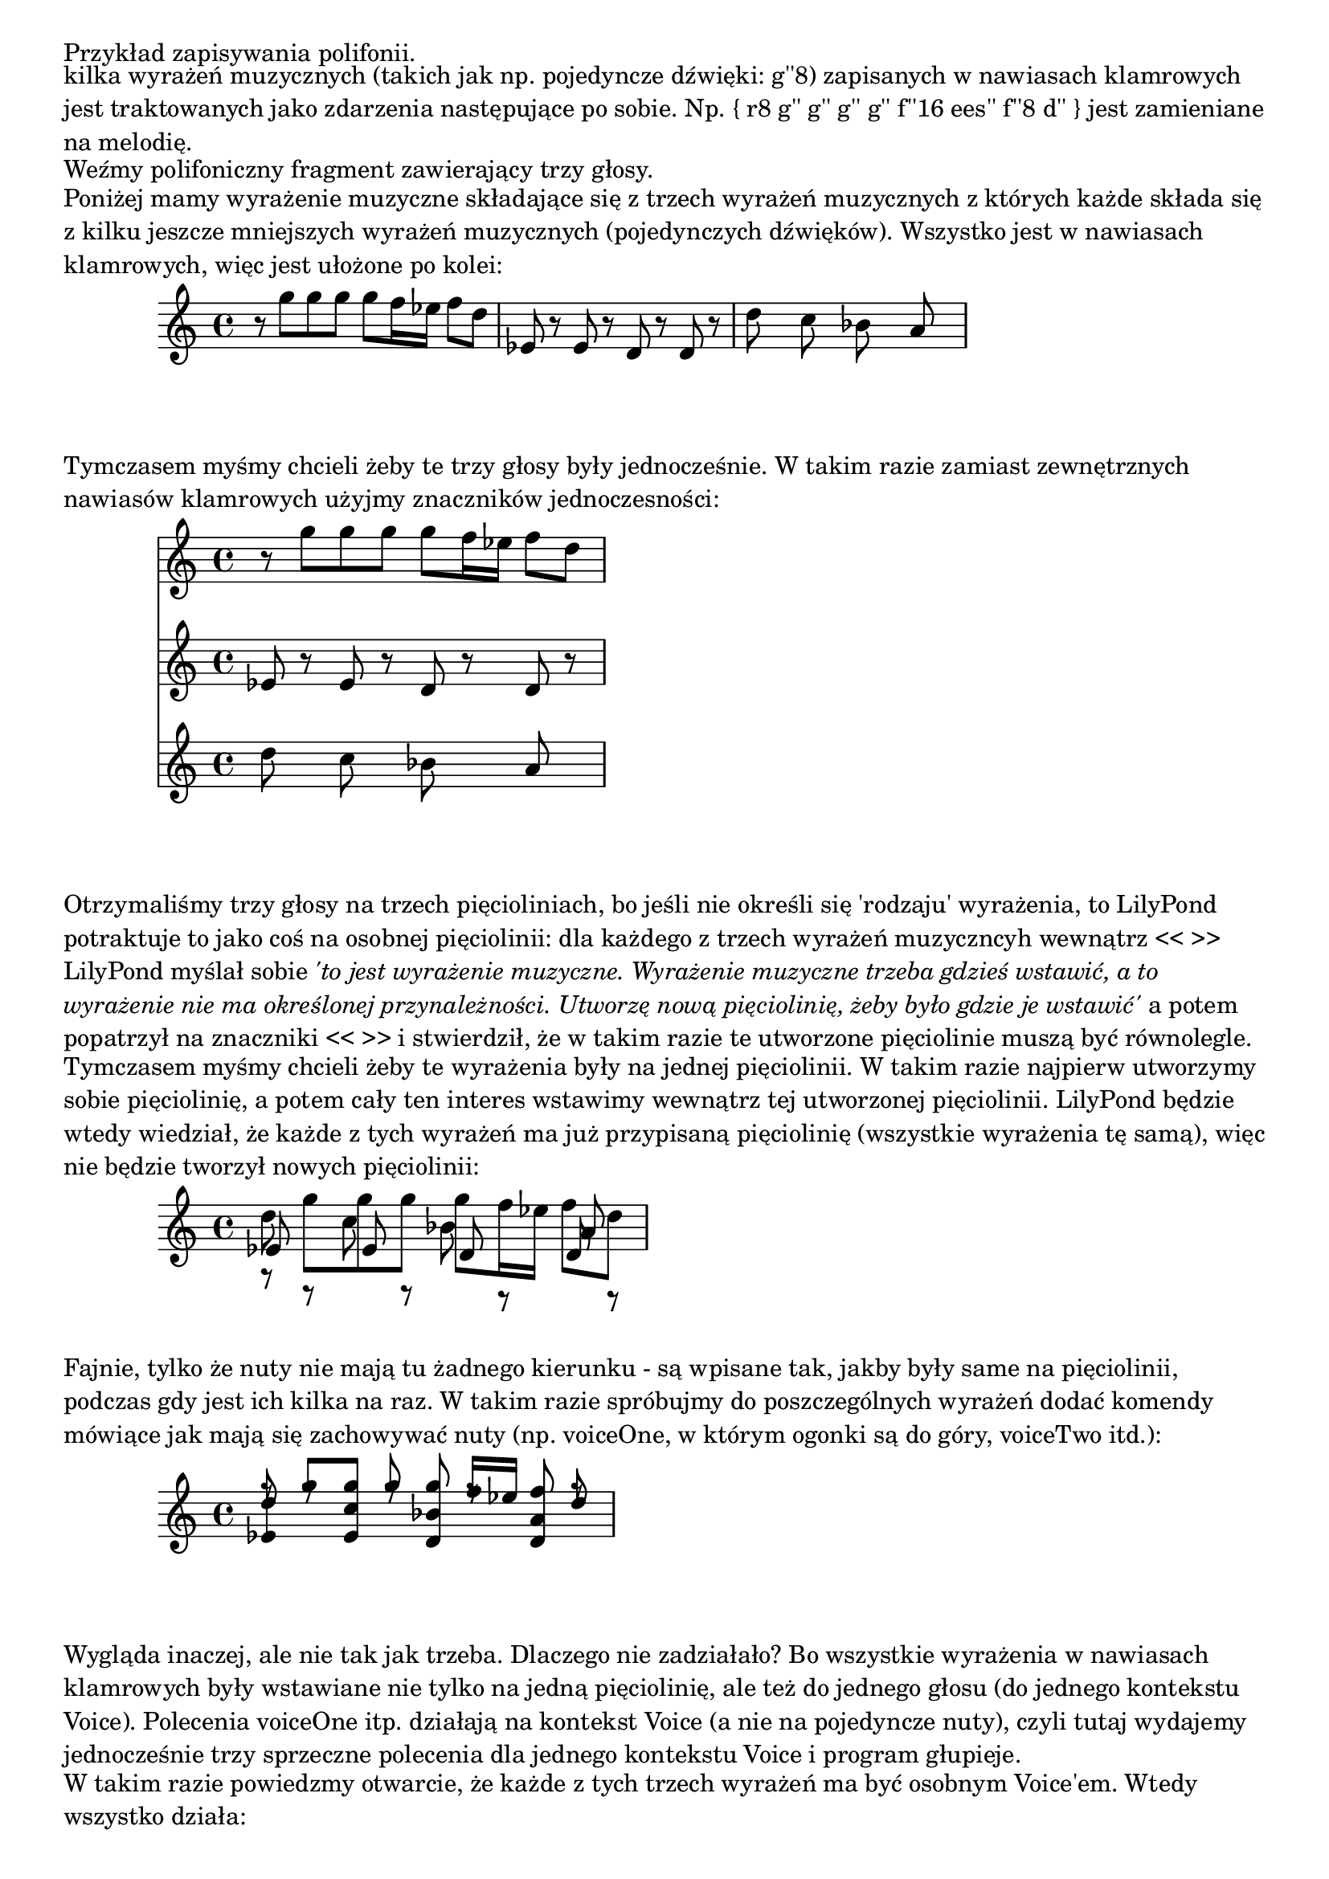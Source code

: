 \markup "Przykład zapisywania polifonii."
\markup ""
\markup \wordwrap {
  kilka wyrażeń muzycznych (takich jak np. pojedyncze dźwięki: g''8)
  zapisanych w nawiasach klamrowych jest traktowanych
  jako zdarzenia następujące po sobie. Np. "{" r8 g'' g''  g'' g'' f''16 ees'' f''8 d'' "}"
  jest zamieniane na melodię.
}

\markup "Weźmy polifoniczny fragment zawierający trzy głosy."

\markup \wordwrap {
  Poniżej mamy wyrażenie muzyczne składające się z trzech wyrażeń muzycznych
  z których każde składa się z kilku jeszcze mniejszych wyrażeń muzycznych
  (pojedynczych dźwięków). Wszystko jest w nawiasach klamrowych,
  więc jest ułożone po kolei:
}

{
  { r8 g'' g''  g'' g'' f''16 ees'' f''8 d'' }
  { ees'8 r ees' r d' r d' r }
  { d''8 s c'' s bes' s a' s }
}


\markup \wordwrap {
  Tymczasem myśmy chcieli żeby te trzy głosy były jednocześnie.
  W takim razie zamiast zewnętrznych nawiasów klamrowych użyjmy znaczników jednoczesności:
}

<<
  { r8 g'' g''  g'' g'' f''16 ees'' f''8 d'' }
  { ees'8 r ees' r d' r d' r }
  { d''8 s c'' s bes' s a' s }
>>

\markup \wordwrap {
  Otrzymaliśmy trzy głosy na trzech pięcioliniach, bo jeśli nie określi się
  'rodzaju' wyrażenia, to LilyPond potraktuje to jako coś na osobnej pięciolinii:
  dla każdego z trzech wyrażeń muzyczncyh wewnątrz << >> LilyPond myślał sobie
  \italic {
    'to jest wyrażenie muzyczne. Wyrażenie muzyczne trzeba gdzieś wstawić, a to wyrażenie nie ma
    określonej przynależności.
    Utworzę nową pięciolinię, żeby było gdzie je wstawić'
  } a potem popatrzył na znaczniki << >>
  i stwierdził, że w takim razie te utworzone pięciolinie muszą być równolegle.
}


\markup \wordwrap {
  Tymczasem myśmy chcieli żeby te wyrażenia były na jednej pięciolinii.
  W takim razie najpierw utworzymy sobie pięciolinię, a potem cały ten
  interes wstawimy wewnątrz tej utworzonej pięciolinii.  LilyPond będzie wtedy wiedział,
  że każde z tych wyrażeń ma już przypisaną pięciolinię (wszystkie wyrażenia tę samą),
  więc nie będzie tworzył nowych pięciolinii:
}

\new Staff <<
  { r8 g'' g''  g'' g'' f''16 ees'' f''8 d'' }
  { ees'8 r ees' r d' r d' r }
  { d''8 s c'' s bes' s a' s }
>>

\markup \wordwrap {
  Fajnie, tylko że nuty nie mają tu żadnego kierunku - są wpisane tak,
  jakby były same na pięciolinii, podczas gdy jest ich kilka na raz.
  W takim razie spróbujmy do poszczególnych wyrażeń dodać komendy mówiące
  jak mają się zachowywać nuty (np. voiceOne, w którym ogonki są do góry, voiceTwo itd.):
}

\new Staff <<
  { \voiceOne r8 g'' g''  g'' g'' f''16 ees'' f''8 d'' }
  { \voiceTwo ees'8 r ees' r d' r d' r }
  { \voiceThree d''8 s c'' s bes' s a' s }
>>

\markup \wordwrap {
  Wygląda inaczej, ale nie tak jak trzeba. Dlaczego nie zadziałało?
  Bo wszystkie wyrażenia w nawiasach klamrowych były wstawiane nie tylko na jedną pięciolinię,
  ale też do jednego głosu (do jednego kontekstu Voice).
  Polecenia voiceOne itp. działają na kontekst Voice (a nie na pojedyncze nuty),
  czyli tutaj wydajemy jednocześnie
  trzy sprzeczne polecenia dla jednego kontekstu Voice i program głupieje.
}

\markup \wordwrap {
  W takim razie powiedzmy otwarcie, że każde z tych trzech wyrażeń ma być osobnym Voice'em.
  Wtedy wszystko działa:
}

\new Staff <<
  \new Voice { \voiceOne r8 g'' g''  g'' g'' f''16 ees'' f''8 d'' }
  \new Voice { \voiceTwo ees'8 r ees' r d' r d' r }
  \new Voice { \voiceThree d''8 s c'' s bes' s a' s }
>>

\markup "Żeby było mniej pisania, wprowadzono skrótową notację z \\\, która robi dokładnie to co powyżej:"

\new Staff <<
  { r8 g'' g''  g'' g'' f''16 ees'' f''8 d'' }
  \\
  { ees'8 r ees' r d' r d' r }
  \\
  { d''8 s c'' s bes' s a' s }
>>